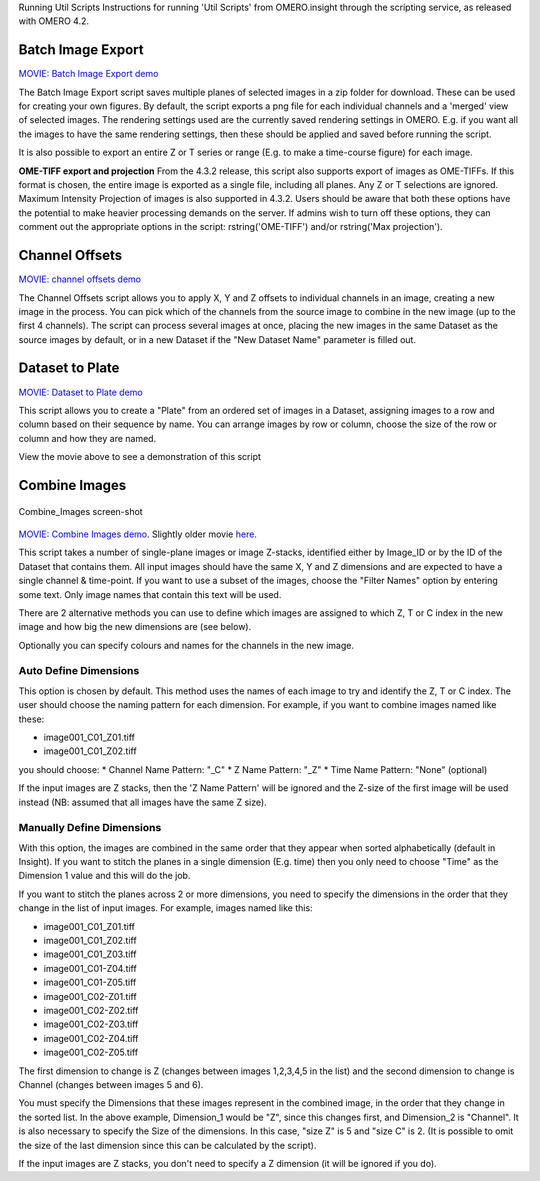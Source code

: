 Running Util Scripts Instructions for running 'Util Scripts' from
OMERO.insight through the scripting service, as released with OMERO 4.2.

Batch Image Export
------------------

`MOVIE: Batch Image Export
demo <http://cvs.openmicroscopy.org.uk/snapshots/movies/omero-4-3/mov/BatchImageExport-4.3.mov>`_

The Batch Image Export script saves multiple planes of selected images
in a zip folder for download. These can be used for creating your own
figures. By default, the script exports a png file for each individual
channels and a 'merged' view of selected images. The rendering settings
used are the currently saved rendering settings in OMERO. E.g. if you
want all the images to have the same rendering settings, then these
should be applied and saved before running the script.

It is also possible to export an entire Z or T series or range (E.g. to
make a time-course figure) for each image.

**OME-TIFF export and projection**
From the 4.3.2 release, this script also supports export of images as
OME-TIFFs. If this format is chosen, the entire image is exported as a
single file, including all planes. Any Z or T selections are ignored.
Maximum Intensity Projection of images is also supported in 4.3.2. Users
should be aware that both these options have the potential to make
heavier processing demands on the server. If admins wish to turn off
these options, they can comment out the appropriate options in the
script: rstring('OME-TIFF') and/or rstring('Max projection').

Channel Offsets
---------------

`MOVIE: channel offsets
demo <http://cvs.openmicroscopy.org.uk/snapshots/movies/omero-4-3/mov/ChannelOffsets-4.3.mov>`_

The Channel Offsets script allows you to apply X, Y and Z offsets to
individual channels in an image, creating a new image in the process.
You can pick which of the channels from the source image to combine in
the new image (up to the first 4 channels). The script can process
several images at once, placing the new images in the same Dataset as
the source images by default, or in a new Dataset if the "New Dataset
Name" parameter is filled out.

Dataset to Plate
----------------

`MOVIE: Dataset to Plate
demo <http://cvs.openmicroscopy.org.uk/snapshots/movies/omero-4-3/mov/Dataset_To_Plate-4.3.2.mov>`_

This script allows you to create a "Plate" from an ordered set of images
in a Dataset, assigning images to a row and column based on their
sequence by name. You can arrange images by row or column, choose the
size of the row or column and how they are named.

View the movie above to see a demonstration of this script

Combine Images
--------------

.. figure:: ../images/Combine_Images.png
   :align: center
   :alt: Combine\_Images screen-shot

   Combine\_Images screen-shot

`MOVIE: Combine Images demo <http://cvs.openmicroscopy.org.uk/snapshots/movies/omero-4-3/mov/Combine_Images.mov>`_.
Slightly older movie `here <http://cvs.openmicroscopy.org.uk/snapshots/movies/omero-4-2/mov/Scripting1.mov>`_.

This script takes a number of single-plane images or image Z-stacks,
identified either by Image\_ID or by the ID of the Dataset that contains
them. All input images should have the same X, Y and Z dimensions and
are expected to have a single channel & time-point. If you want to use a
subset of the images, choose the "Filter Names" option by entering some
text. Only image names that contain this text will be used.

There are 2 alternative methods you can use to define which images are
assigned to which Z, T or C index in the new image and how big the new
dimensions are (see below).

Optionally you can specify colours and names for the channels in the new
image.

Auto Define Dimensions
^^^^^^^^^^^^^^^^^^^^^^

This option is chosen by default. This method uses the names of each
image to try and identify the Z, T or C index. The user should choose
the naming pattern for each dimension. For example, if you want to
combine images named like these:

-  image001\_C01\_Z01.tiff
-  image001\_C01\_Z02.tiff

you should choose: \* Channel Name Pattern: "\_C" \* Z Name Pattern:
"\_Z" \* Time Name Pattern: "None" (optional)

If the input images are Z stacks, then the 'Z Name Pattern' will be
ignored and the Z-size of the first image will be used instead (NB:
assumed that all images have the same Z size).

Manually Define Dimensions
^^^^^^^^^^^^^^^^^^^^^^^^^^

With this option, the images are combined in the same order that they
appear when sorted alphabetically (default in Insight). If you want to
stitch the planes in a single dimension (E.g. time) then you only need
to choose "Time" as the Dimension 1 value and this will do the job.

If you want to stitch the planes across 2 or more dimensions, you need
to specify the dimensions in the order that they change in the list of
input images. For example, images named like this:

-  image001\_C01\_Z01.tiff
-  image001\_C01\_Z02.tiff
-  image001\_C01\_Z03.tiff
-  image001\_C01-Z04.tiff
-  image001\_C01-Z05.tiff
-  image001\_C02-Z01.tiff
-  image001\_C02-Z02.tiff
-  image001\_C02-Z03.tiff
-  image001\_C02-Z04.tiff
-  image001\_C02-Z05.tiff

The first dimension to change is Z (changes between images 1,2,3,4,5 in
the list) and the second dimension to change is Channel (changes between
images 5 and 6).

You must specify the Dimensions that these images represent in the
combined image, in the order that they change in the sorted list. In the
above example, Dimension\_1 would be "Z", since this changes first, and
Dimension\_2 is "Channel". It is also necessary to specify the Size of
the dimensions. In this case, "size Z" is 5 and "size C" is 2. (It is
possible to omit the size of the last dimension since this can be
calculated by the script).

If the input images are Z stacks, you don't need to specify a Z
dimension (it will be ignored if you do).
